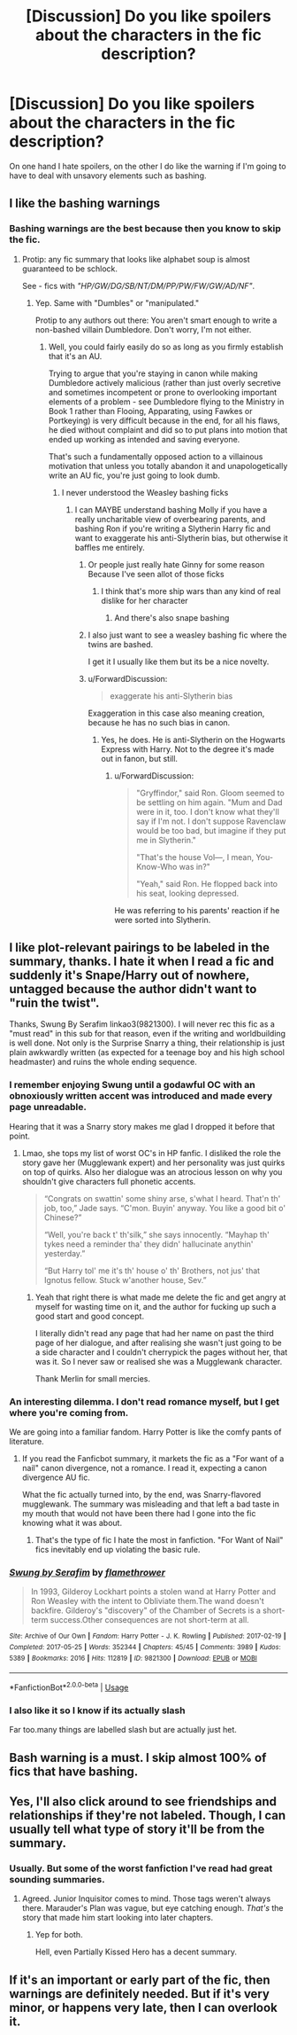 #+TITLE: [Discussion] Do you like spoilers about the characters in the fic description?

* [Discussion] Do you like spoilers about the characters in the fic description?
:PROPERTIES:
:Score: 4
:DateUnix: 1569895978.0
:DateShort: 2019-Oct-01
:FlairText: Discussion
:END:
On one hand I hate spoilers, on the other I do like the warning if I'm going to have to deal with unsavory elements such as bashing.


** I like the bashing warnings
:PROPERTIES:
:Author: carxxxxx
:Score: 16
:DateUnix: 1569897928.0
:DateShort: 2019-Oct-01
:END:

*** Bashing warnings are the best because then you know to skip the fic.
:PROPERTIES:
:Author: yarglethatblargle
:Score: 12
:DateUnix: 1569902865.0
:DateShort: 2019-Oct-01
:END:

**** Protip: any fic summary that looks like alphabet soup is almost guaranteed to be schlock.

See - fics with /"HP/GW/DG/SB/NT/DM/PP/PW/FW/GW/AD/NF"/.
:PROPERTIES:
:Author: 4ecks
:Score: 7
:DateUnix: 1569903011.0
:DateShort: 2019-Oct-01
:END:

***** Yep. Same with "Dumbles" or "manipulated."

Protip to any authors out there: You aren't smart enough to write a non-bashed villain Dumbledore. Don't worry, I'm not either.
:PROPERTIES:
:Author: yarglethatblargle
:Score: 9
:DateUnix: 1569903122.0
:DateShort: 2019-Oct-01
:END:

****** Well, you could fairly easily do so as long as you firmly establish that it's an AU.

Trying to argue that you're staying in canon while making Dumbledore actively malicious (rather than just overly secretive and sometimes incompetent or prone to overlooking important elements of a problem - see Dumbledore flying to the Ministry in Book 1 rather than Flooing, Apparating, using Fawkes or Portkeying) is very difficult because in the end, for all his flaws, he died without complaint and did so to put plans into motion that ended up working as intended and saving everyone.

That's such a fundamentally opposed action to a villainous motivation that unless you totally abandon it and unapologetically write an AU fic, you're just going to look dumb.
:PROPERTIES:
:Author: NeverAskAnyQuestions
:Score: 6
:DateUnix: 1569911567.0
:DateShort: 2019-Oct-01
:END:

******* I never understood the Weasley bashing ficks
:PROPERTIES:
:Author: carxxxxx
:Score: 2
:DateUnix: 1569926064.0
:DateShort: 2019-Oct-01
:END:

******** I can MAYBE understand bashing Molly if you have a really uncharitable view of overbearing parents, and bashing Ron if you're writing a Slytherin Harry fic and want to exaggerate his anti-Slytherin bias, but otherwise it baffles me entirely.
:PROPERTIES:
:Author: NeverAskAnyQuestions
:Score: 2
:DateUnix: 1569926425.0
:DateShort: 2019-Oct-01
:END:

********* Or people just really hate Ginny for some reason Because I've seen allot of those ficks
:PROPERTIES:
:Author: carxxxxx
:Score: 2
:DateUnix: 1569926517.0
:DateShort: 2019-Oct-01
:END:

********** I think that's more ship wars than any kind of real dislike for her character
:PROPERTIES:
:Author: NeverAskAnyQuestions
:Score: 3
:DateUnix: 1569926553.0
:DateShort: 2019-Oct-01
:END:

*********** And there's also snape bashing
:PROPERTIES:
:Author: carxxxxx
:Score: 1
:DateUnix: 1569926709.0
:DateShort: 2019-Oct-01
:END:


********* I also just want to see a weasley bashing fic where the twins are bashed.

I get it I usually like them but its be a nice novelty.
:PROPERTIES:
:Author: Queercrimsonindig
:Score: 1
:DateUnix: 1570088002.0
:DateShort: 2019-Oct-03
:END:


********* u/ForwardDiscussion:
#+begin_quote
  exaggerate his anti-Slytherin bias
#+end_quote

Exaggeration in this case also meaning creation, because he has no such bias in canon.
:PROPERTIES:
:Author: ForwardDiscussion
:Score: 1
:DateUnix: 1569944193.0
:DateShort: 2019-Oct-01
:END:

********** Yes, he does. He is anti-Slytherin on the Hogwarts Express with Harry. Not to the degree it's made out in fanon, but still.
:PROPERTIES:
:Author: NeverAskAnyQuestions
:Score: 2
:DateUnix: 1570019241.0
:DateShort: 2019-Oct-02
:END:

*********** u/ForwardDiscussion:
#+begin_quote
  "Gryffindor," said Ron. Gloom seemed to be settling on him again. "Mum and Dad were in it, too. I don't know what they'll say if I'm not. I don't suppose Ravenclaw would be too bad, but imagine if they put me in Slytherin."

  "That's the house Vol---, I mean, You-Know-Who was in?"

  "Yeah," said Ron. He flopped back into his seat, looking depressed.
#+end_quote

He was referring to his parents' reaction if he were sorted into Slytherin.
:PROPERTIES:
:Author: ForwardDiscussion
:Score: 1
:DateUnix: 1570026788.0
:DateShort: 2019-Oct-02
:END:


** I like plot-relevant pairings to be labeled in the summary, thanks. I hate it when I read a fic and suddenly it's Snape/Harry out of nowhere, untagged because the author didn't want to "ruin the twist".

Thanks, Swung By Serafim linkao3(9821300). I will never rec this fic as a "must read" in this sub for that reason, even if the writing and worldbuilding is well done. Not only is the Surprise Snarry a thing, their relationship is just plain awkwardly written (as expected for a teenage boy and his high school headmaster) and ruins the whole ending sequence.
:PROPERTIES:
:Author: 4ecks
:Score: 12
:DateUnix: 1569899318.0
:DateShort: 2019-Oct-01
:END:

*** I remember enjoying Swung until a godawful OC with an obnoxiously written accent was introduced and made every page unreadable.

Hearing that it was a Snarry story makes me glad I dropped it before that point.
:PROPERTIES:
:Author: NeverAskAnyQuestions
:Score: 6
:DateUnix: 1569911696.0
:DateShort: 2019-Oct-01
:END:

**** Lmao, she tops my list of worst OC's in HP fanfic. I disliked the role the story gave her (Mugglewank expert) and her personality was just quirks on top of quirks. Also her dialogue was an atrocious lesson on why you shouldn't give characters full phonetic accents.

#+begin_quote
  “Congrats on swattin' some shiny arse, s'what I heard. That'n th' job, too,” Jade says. “C'mon. Buyin' anyway. You like a good bit o' Chinese?”

  “Well, you're back t' th'silk,” she says innocently. “Mayhap th' tykes need a reminder tha' they didn' hallucinate anythin' yesterday.”

  “But Harry tol' me it's th' house o' th' Brothers, not jus' that Ignotus fellow. Stuck w'another house, Sev.”
#+end_quote
:PROPERTIES:
:Author: 4ecks
:Score: 5
:DateUnix: 1569912402.0
:DateShort: 2019-Oct-01
:END:

***** Yeah that right there is what made me delete the fic and get angry at myself for wasting time on it, and the author for fucking up such a good start and good concept.

I literally didn't read any page that had her name on past the third page of her dialogue, and after realising she wasn't just going to be a side character and I couldn't cherrypick the pages without her, that was it. So I never saw or realised she was a Mugglewank character.

Thank Merlin for small mercies.
:PROPERTIES:
:Author: NeverAskAnyQuestions
:Score: 3
:DateUnix: 1569912500.0
:DateShort: 2019-Oct-01
:END:


*** An interesting dilemma. I don't read romance myself, but I get where you're coming from.

We are going into a familiar fandom. Harry Potter is like the comfy pants of literature.
:PROPERTIES:
:Score: 2
:DateUnix: 1569900266.0
:DateShort: 2019-Oct-01
:END:

**** If you read the Fanficbot summary, it markets the fic as a "For want of a nail" canon divergence, not a romance. I read it, expecting a canon divergence AU fic.

What the fic actually turned into, by the end, was Snarry-flavored mugglewank. The summary was misleading and that left a bad taste in my mouth that would not have been there had I gone into the fic knowing what it was about.
:PROPERTIES:
:Author: 4ecks
:Score: 6
:DateUnix: 1569900671.0
:DateShort: 2019-Oct-01
:END:

***** That's the type of fic I hate the most in fanfiction. "For Want of Nail" fics inevitably end up violating the basic rule.
:PROPERTIES:
:Score: 1
:DateUnix: 1569900951.0
:DateShort: 2019-Oct-01
:END:


*** [[https://archiveofourown.org/works/9821300][*/Swung by Serafim/*]] by [[https://www.archiveofourown.org/users/flamethrower/pseuds/flamethrower][/flamethrower/]]

#+begin_quote
  In 1993, Gilderoy Lockhart points a stolen wand at Harry Potter and Ron Weasley with the intent to Obliviate them.The wand doesn't backfire. Gilderoy's "discovery" of the Chamber of Secrets is a short-term success.Other consequences are not short-term at all.
#+end_quote

^{/Site/:} ^{Archive} ^{of} ^{Our} ^{Own} ^{*|*} ^{/Fandom/:} ^{Harry} ^{Potter} ^{-} ^{J.} ^{K.} ^{Rowling} ^{*|*} ^{/Published/:} ^{2017-02-19} ^{*|*} ^{/Completed/:} ^{2017-05-25} ^{*|*} ^{/Words/:} ^{352344} ^{*|*} ^{/Chapters/:} ^{45/45} ^{*|*} ^{/Comments/:} ^{3989} ^{*|*} ^{/Kudos/:} ^{5389} ^{*|*} ^{/Bookmarks/:} ^{2016} ^{*|*} ^{/Hits/:} ^{112819} ^{*|*} ^{/ID/:} ^{9821300} ^{*|*} ^{/Download/:} ^{[[https://archiveofourown.org/downloads/9821300/Swung%20by%20Serafim.epub?updated_at=1567972577][EPUB]]} ^{or} ^{[[https://archiveofourown.org/downloads/9821300/Swung%20by%20Serafim.mobi?updated_at=1567972577][MOBI]]}

--------------

*FanfictionBot*^{2.0.0-beta} | [[https://github.com/tusing/reddit-ffn-bot/wiki/Usage][Usage]]
:PROPERTIES:
:Author: FanfictionBot
:Score: 1
:DateUnix: 1569899364.0
:DateShort: 2019-Oct-01
:END:


*** I also like it so I know if its actually slash

Far too.many things are labelled slash but are actually just het.
:PROPERTIES:
:Author: Queercrimsonindig
:Score: 1
:DateUnix: 1570088049.0
:DateShort: 2019-Oct-03
:END:


** Bash warning is a must. I skip almost 100% of fics that have bashing.
:PROPERTIES:
:Author: Lgamezp
:Score: 3
:DateUnix: 1569987978.0
:DateShort: 2019-Oct-02
:END:


** Yes, I'll also click around to see friendships and relationships if they're not labeled. Though, I can usually tell what type of story it'll be from the summary.
:PROPERTIES:
:Author: Ash_Lestrange
:Score: 2
:DateUnix: 1569898374.0
:DateShort: 2019-Oct-01
:END:

*** Usually. But some of the worst fanfiction I've read had great sounding summaries.
:PROPERTIES:
:Score: 2
:DateUnix: 1569900475.0
:DateShort: 2019-Oct-01
:END:

**** Agreed. Junior Inquisitor comes to mind. Those tags weren't always there. Marauder's Plan was vague, but eye catching enough. /That's/ the story that made him start looking into later chapters.
:PROPERTIES:
:Author: Ash_Lestrange
:Score: 2
:DateUnix: 1569901120.0
:DateShort: 2019-Oct-01
:END:

***** Yep for both.

Hell, even Partially Kissed Hero has a decent summary.
:PROPERTIES:
:Score: 2
:DateUnix: 1569901225.0
:DateShort: 2019-Oct-01
:END:


** If it's an important or early part of the fic, then warnings are definitely needed. But if it's very minor, or happens very late, then I can overlook it.
:PROPERTIES:
:Author: Tsorovar
:Score: 1
:DateUnix: 1569914437.0
:DateShort: 2019-Oct-01
:END:
